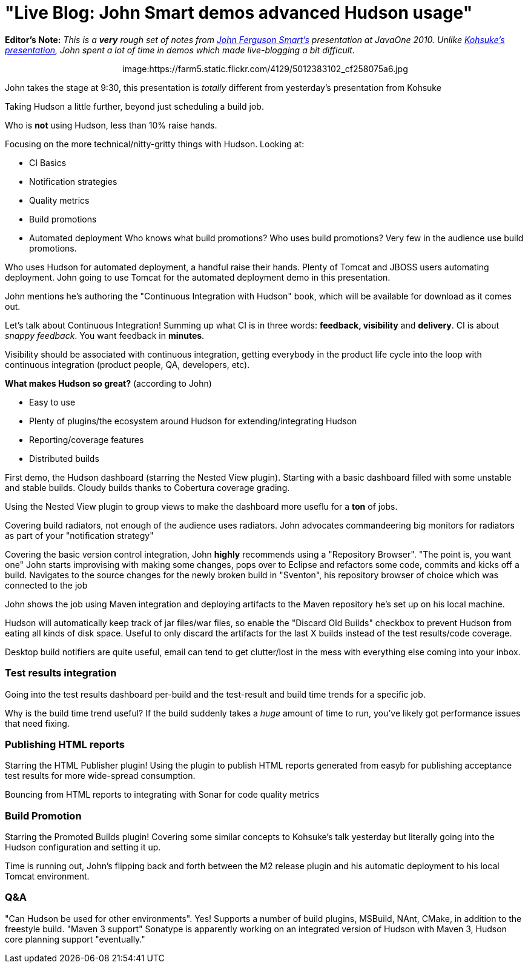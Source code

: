 = "Live Blog: John Smart demos advanced Hudson usage"
:page-tags: general , javaone
:page-author: rtyler

*Editor's Note:* _This is a *very* rough set of notes from https://twitter.com/wakeleo[John Ferguson Smart's] presentation at JavaOne 2010. Unlike link:/content/live-blog-kohsukes-presentation-javaone[Kohsuke's presentation], John spent a lot of time in demos which made live-blogging a bit difficult._+++<center>+++image:https://farm5.static.flickr.com/4129/5012383102_cf258075a6.jpg[John Smart (@wakeleo) talking about advanced Hudson use,500,link=https://www.flickr.com/photos/hudsonlabs/5012383102/]+++</center>+++

John takes the stage at 9:30, this presentation is _totally_ different from yesterday's presentation from Kohsuke

Taking Hudson a little further, beyond just scheduling a build job.

Who is *not* using Hudson, less than 10% raise hands.

Focusing on the more technical/nitty-gritty things with Hudson. Looking at:

* CI Basics
* Notification strategies
* Quality metrics
* Build promotions
* Automated deployment
// break
Who knows what build promotions? Who uses build promotions? Very few in the audience use build promotions.

Who uses Hudson for automated deployment, a handful raise their hands. Plenty of Tomcat and JBOSS users automating deployment. John going to use Tomcat for the automated deployment demo in this presentation.

John mentions he's authoring the "Continuous Integration with Hudson" book, which will be available for download as it comes out.

Let's talk about Continuous Integration! Summing up what CI is in three words: *feedback, visibility* and *delivery*. CI is about _snappy feedback_. You want feedback in *minutes*.

Visibility should be associated with continuous integration, getting everybody in the product life cycle into the loop with continuous integration (product people, QA, developers, etc).

*What makes Hudson so great?* (according to John)

* Easy to use
* Plenty of plugins/the ecosystem around Hudson for extending/integrating Hudson
* Reporting/coverage features
* Distributed builds

First demo, the Hudson dashboard (starring the Nested View plugin). Starting with a basic dashboard filled with some unstable and stable builds. Cloudy builds thanks to Cobertura coverage grading.

Using the Nested View plugin to group views to make the dashboard more useflu for a *ton* of jobs.

Covering build radiators, not enough of the audience uses radiators. John advocates commandeering big monitors for radiators as part of your "notification strategy"

Covering the basic version control integration, John *highly* recommends using a "Repository Browser". "The point is, you want one" John starts improvising with making some changes, pops over to Eclipse and refactors some code, commits and kicks off a build. Navigates to the source changes for the newly broken build in "Sventon", his repository browser of choice which was connected to the job

John shows the job using Maven integration and deploying artifacts to the Maven repository he's set up on his local machine.

Hudson will automatically keep track of jar files/war files, so enable the "Discard Old Builds" checkbox to prevent Hudson from eating all kinds of disk space. Useful to only discard the artifacts for the last X builds instead of the test results/code coverage.

Desktop build notifiers are quite useful, email can tend to get clutter/lost in the mess with everything else coming into your inbox.

=== Test results integration

Going into the test results dashboard per-build and the test-result and build time trends for a specific job.

Why is the build time trend useful? If the build suddenly takes a _huge_ amount of time to run, you've likely got performance issues that need fixing.

=== Publishing HTML reports

Starring the HTML Publisher plugin! Using the plugin to publish HTML reports generated from easyb for publishing acceptance test results for more wide-spread consumption.

Bouncing from HTML reports to integrating with Sonar for code quality metrics

=== Build Promotion

Starring the Promoted Builds plugin! Covering some similar concepts to Kohsuke's talk yesterday but literally going into the Hudson configuration and setting it up.

Time is running out, John's flipping back and forth between the M2 release plugin and his automatic deployment to his local Tomcat environment.

=== Q&A

"Can Hudson be used for other environments". Yes! Supports a number of build plugins, MSBuild, NAnt, CMake, in addition to the freestyle build. "Maven 3 support" Sonatype is apparently working on an integrated version of Hudson with Maven 3, Hudson core planning support "eventually."
